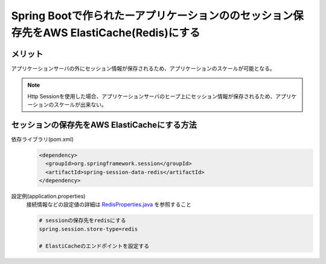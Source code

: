 Spring Bootで作られたーアプリケーションののセッション保存先をAWS ElastiCache(Redis)にする
====================================================================================================
メリット
----------------------------------------------------------------------------------------------------
アプリケーションサーバの外にセッション情報が保存されるため、アプリケーションのスケールが可能となる。

.. note::
  Http Sessionを使用した場合、アプリケーションサーバのヒープ上にセッション情報が保存されるため、アプリケーションのスケールが出来ない。

セッションの保存先をAWS ElastiCacheにする方法
----------------------------------------------------------------------------------------------------

依存ライブラリ(pom.xml)
  .. code-block:: xml

    <dependency>
      <groupId>org.springframework.session</groupId>
      <artifactId>spring-session-data-redis</artifactId>
    </dependency>

設定例(application.properties)  
  接続情報などの設定値の詳細は `RedisProperties.java <https://github.com/spring-projects/spring-boot/blob/v2.0.2.RELEASE/spring-boot-project/spring-boot-autoconfigure/src/main/java/org/springframework/boot/autoconfigure/data/redis/RedisProperties.java>`_ を参照すること

  .. code-block:: properties

    # sessionの保存先をredisにする
    spring.session.store-type=redis

    # ElastiCacheのエンドポイントを設定する


